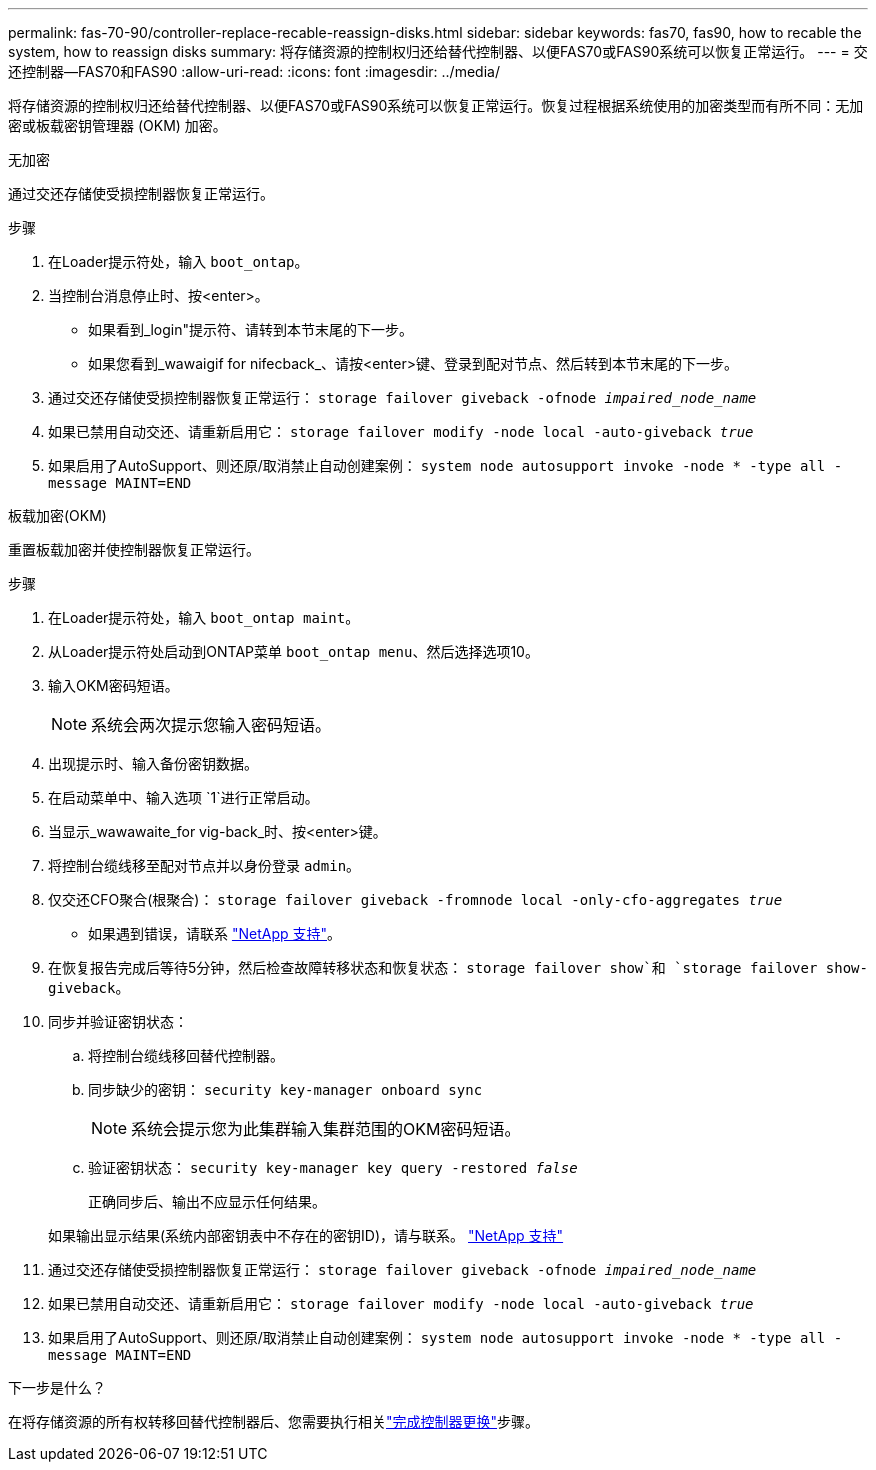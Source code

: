 ---
permalink: fas-70-90/controller-replace-recable-reassign-disks.html 
sidebar: sidebar 
keywords: fas70, fas90, how to recable the system, how to reassign disks 
summary: 将存储资源的控制权归还给替代控制器、以便FAS70或FAS90系统可以恢复正常运行。 
---
= 交还控制器—FAS70和FAS90
:allow-uri-read: 
:icons: font
:imagesdir: ../media/


[role="lead"]
将存储资源的控制权归还给替代控制器、以便FAS70或FAS90系统可以恢复正常运行。恢复过程根据系统使用的加密类型而有所不同：无加密或板载密钥管理器 (OKM) 加密。

[role="tabbed-block"]
====
.无加密
--
通过交还存储使受损控制器恢复正常运行。

.步骤
. 在Loader提示符处，输入 `boot_ontap`。
. 当控制台消息停止时、按<enter>。
+
** 如果看到_login"提示符、请转到本节末尾的下一步。
** 如果您看到_wawaigif for nifecback_、请按<enter>键、登录到配对节点、然后转到本节末尾的下一步。


. 通过交还存储使受损控制器恢复正常运行： `storage failover giveback -ofnode _impaired_node_name_`
. 如果已禁用自动交还、请重新启用它： `storage failover modify -node local -auto-giveback _true_`
. 如果启用了AutoSupport、则还原/取消禁止自动创建案例： `system node autosupport invoke -node * -type all -message MAINT=END`


--
.板载加密(OKM)
--
重置板载加密并使控制器恢复正常运行。

.步骤
. 在Loader提示符处，输入 `boot_ontap maint`。
. 从Loader提示符处启动到ONTAP菜单 `boot_ontap menu`、然后选择选项10。
. 输入OKM密码短语。
+

NOTE: 系统会两次提示您输入密码短语。

. 出现提示时、输入备份密钥数据。
. 在启动菜单中、输入选项 `1`进行正常启动。
. 当显示_wawawaite_for vig-back_时、按<enter>键。
. 将控制台缆线移至配对节点并以身份登录 `admin`。
. 仅交还CFO聚合(根聚合)： `storage failover giveback -fromnode local -only-cfo-aggregates _true_`
+
** 如果遇到错误，请联系 https://support.netapp.com["NetApp 支持"]。


. 在恢复报告完成后等待5分钟，然后检查故障转移状态和恢复状态： `storage failover show`和 `storage failover show-giveback`。
. 同步并验证密钥状态：
+
.. 将控制台缆线移回替代控制器。
.. 同步缺少的密钥： `security key-manager onboard sync`
+

NOTE: 系统会提示您为此集群输入集群范围的OKM密码短语。

.. 验证密钥状态： `security key-manager key query -restored _false_`
+
正确同步后、输出不应显示任何结果。

+
如果输出显示结果(系统内部密钥表中不存在的密钥ID)，请与联系。 https://support.netapp.com["NetApp 支持"]



. 通过交还存储使受损控制器恢复正常运行： `storage failover giveback -ofnode _impaired_node_name_`
. 如果已禁用自动交还、请重新启用它： `storage failover modify -node local -auto-giveback _true_`
. 如果启用了AutoSupport、则还原/取消禁止自动创建案例： `system node autosupport invoke -node * -type all -message MAINT=END`


--
====
.下一步是什么？
在将存储资源的所有权转移回替代控制器后、您需要执行相关link:controller-replace-restore-system-rma.html["完成控制器更换"]步骤。
